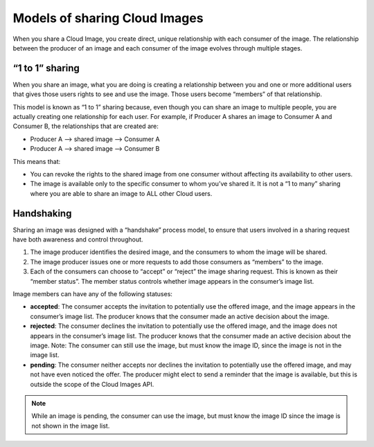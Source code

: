 Models of sharing Cloud Images
------------------------------
When you share a Cloud Image, 
you create direct, unique relationship with each
consumer of the image.
The relationship between the producer of an image 
and each consumer of the image 
evolves through multiple stages.

“1 to 1” sharing
''''''''''''''''
When you share an image, what you are doing is creating a relationship
between you and one or more additional users that gives those users
rights to see and use the image. Those users become “members” of that
relationship.

This model is known as “1 to 1” sharing because, even though you can
share an image to multiple people, you are actually creating one
relationship for each user. For example, if Producer A shares an image
to Consumer A and Consumer B, the relationships that are created are:

* Producer A –> shared image –> Consumer A

* Producer A –> shared image –> Consumer B

This means that:

* You can revoke the rights to the shared image from one consumer
  without affecting its availability to other users.

* The image is available only to the specific consumer to whom you’ve
  shared it. It is not a “1 to many” sharing where you are able to
  share an image to ALL other Cloud users.

Handshaking
'''''''''''
Sharing an image was designed with a “handshake” process model, to
ensure that users involved in a sharing request have both awareness and
control throughout.

.. image:: ../../../../figures/CloudImagesHandshaking.png
   :alt: The image producer creates and image and creates an image member
   for the image consumer; 
   the image consumer accepts or rejects the image.

1. The image producer identifies the desired image, and the consumers to
   whom the image will be shared.

2. The image producer issues one or more requests to add those consumers
   as “members” to the image.

3. Each of the consumers can choose to “accept” or “reject” the image
   sharing request. This is known as their “member status”. The member
   status controls whether image appears in the consumer’s image list.

Image members can have any of the following statuses:

* **accepted**: The consumer accepts the invitation to potentially use
  the offered image, and the image appears in the consumer’s image
  list. The producer knows that the consumer made an active decision
  about the image.

* **rejected**: The consumer declines the invitation to potentially use
  the offered image, and the image does not appears in the consumer’s
  image list. The producer knows that the consumer made an active
  decision about the image. Note: The consumer can still use the image,
  but must know the image ID, since the image is not in the image list.

* **pending**: The consumer neither accepts nor declines the invitation
  to potentially use the offered image, and may not have even noticed
  the offer. The producer might elect to send a reminder that the image
  is available, but this is outside the scope of the Cloud Images API.
   
.. NOTE:: 
   While an image is pending, the consumer can use the image, 
   but must know the image ID since the image is not shown in the image list.
